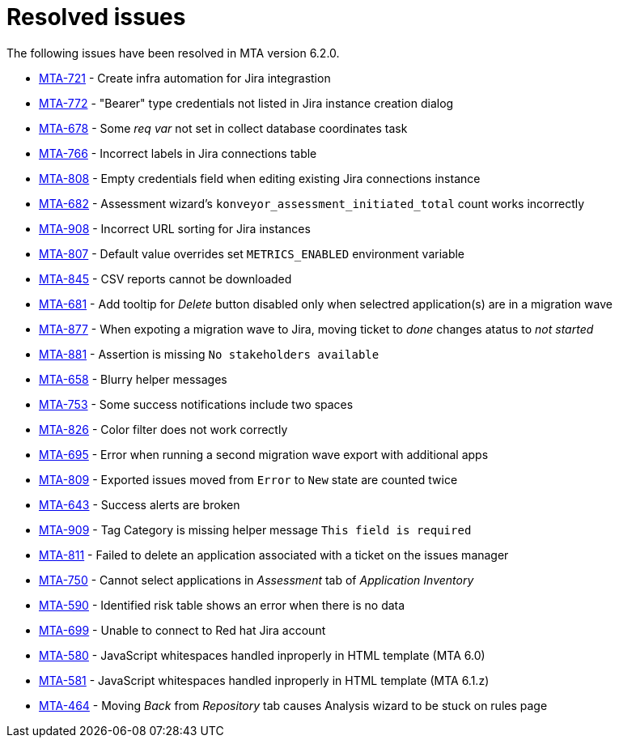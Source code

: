 // Module included in the following assemblies:
//
// * docs/release_notes-6.0/master.adoc

:_content-type: REFERENCE
[id="mta-rn-resolved-issues-6-2-0_{context}"]
= Resolved issues

The following issues have been resolved in MTA version 6.2.0.

* link:https://issues.redhat.com/browse/MTA-721[MTA-721] - Create infra automation for Jira integrastion
* link:https://issues.redhat.com/browse/MTA-772[MTA-772] - "Bearer" type credentials not listed in Jira instance creation dialog
* link:https://issues.redhat.com/browse/MTA-678[MTA-678] - Some _req var_ not set in collect database coordinates task
* link:https://issues.redhat.com/browse/MTA-766[MTA-766] - Incorrect labels in Jira connections table
* link:https://issues.redhat.com/browse/MTA-808[MTA-808] - Empty credentials field when editing existing Jira connections instance
* link:https://issues.redhat.com/browse/MTA-682[MTA-682] - Assessment wizard's `konveyor_assessment_initiated_total` count works incorrectly
* link:https://issues.redhat.com/browse/MTA-908[MTA-908] - Incorrect URL sorting for Jira instances
* link:https://issues.redhat.com/browse/MTA-807[MTA-807] - Default value overrides set `METRICS_ENABLED` environment variable
* link:https://issues.redhat.com/browse/MTA-845[MTA-845] - CSV reports cannot be downloaded
* link:https://issues.redhat.com/browse/MTA-681[MTA-681] - Add tooltip for _Delete_ button disabled only when selectred application(s) are in a migration wave

* link:https://issues.redhat.com/browse/MTA-877[MTA-877] - When expoting a migration wave to Jira, moving ticket to _done_ changes atatus to _not started_
* link:https://issues.redhat.com/browse/MTA-881[MTA-881] - Assertion is missing `No stakeholders available`
* link:https://issues.redhat.com/browse/MTA-658[MTA-658] - Blurry helper messages
* link:https://issues.redhat.com/browse/MTA-753[MTA-753] - Some success notifications include two spaces
* link:https://issues.redhat.com/browse/MTA-826[MTA-826] - Color filter does not work correctly
* link:https://issues.redhat.com/browse/MTA-695[MTA-695] - Error when running a second migration wave export with additional apps
* link:https://issues.redhat.com/browse/MTA-809[MTA-809] - Exported issues moved from `Error` to `New` state are counted twice
* link:https://issues.redhat.com/browse/MTA-643[MTA-643] - Success alerts are broken
* link:https://issues.redhat.com/browse/MTA-909[MTA-909] - Tag Category is missing helper message `This field is required`
* link:https://issues.redhat.com/browse/MTA-811[MTA-811] - Failed to delete an application associated with a ticket on the issues manager
* link:https://issues.redhat.com/browse/MTA-750[MTA-750] - Cannot select applications in _Assessment_ tab of _Application Inventory_
* link:https://issues.redhat.com/browse/MTA-590[MTA-590] - Identified risk table shows an error when there is no data
* link:https://issues.redhat.com/browse/MTA-699[MTA-699] - Unable to connect to Red hat Jira account
* link:https://issues.redhat.com/browse/MTA-580[MTA-580] - JavaScript whitespaces handled inproperly in HTML template (MTA 6.0)
* link:https://issues.redhat.com/browse/MTA-581[MTA-581] - JavaScript whitespaces handled inproperly in HTML template (MTA 6.1.z)
* link:https://issues.redhat.com/browse/MTA-464[MTA-464] - Moving _Back_ from _Repository_ tab causes Analysis wizard to be stuck on rules page